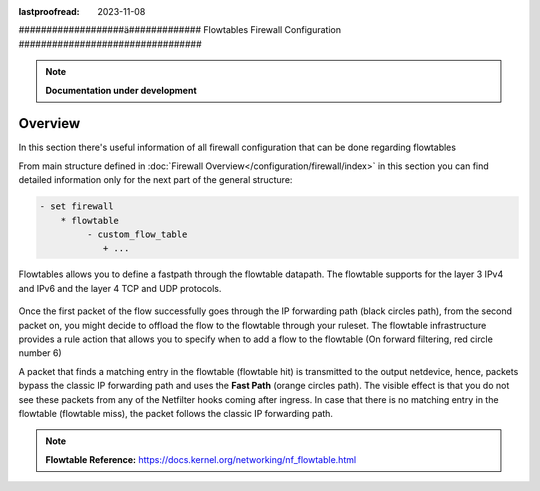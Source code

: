 :lastproofread: 2023-11-08

.. _firewall-flowtables-configuration:

###################ä#############
Flowtables Firewall Configuration
#################################

.. note:: **Documentation under development**

********
Overview
********

In this section there's useful information of all firewall configuration that
can be done regarding flowtables

.. cfgcmd:: set firewall flowtables ...

From main structure defined in :doc:`Firewall Overview</configuration/firewall/index>`
in this section you can find detailed information only for the next part
of the general structure:

.. code-block:: none

   - set firewall
       * flowtable
            - custom_flow_table
               + ...


Flowtables  allows you to define a fastpath through the flowtable datapath.
The flowtable supports for the layer 3 IPv4 and IPv6 and the layer 4 TCP
and UDP protocols.

.. figure:: /_static/images/firewall-flowtable-packet-flow.png

Once the first packet of the flow successfully goes through the IP forwarding
path (black circles path), from the second packet on, you might decide to
offload the flow to the flowtable through your ruleset. The flowtable
infrastructure provides a rule action that allows you to specify when to add
a flow to the flowtable (On forward filtering, red circle number 6)

A packet that finds a matching entry in the flowtable (flowtable hit) is
transmitted to the output netdevice, hence, packets bypass the classic IP
forwarding path and uses the **Fast Path** (orange circles path). The visible
effect is that you do not see these packets from any of the Netfilter
hooks coming after ingress. In case that there is no matching entry in the
flowtable (flowtable miss), the packet follows the classic IP forwarding path.

.. note:: **Flowtable Reference:**
   https://docs.kernel.org/networking/nf_flowtable.html
